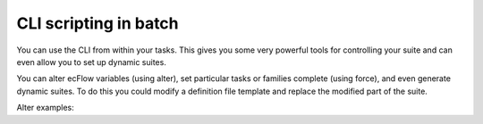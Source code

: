 .. _cli_scripting_in_batch:

CLI scripting in batch
//////////////////////

You can use the CLI from within your tasks. This gives you some very
powerful tools for controlling your suite and can even allow you to
set up dynamic suites.

You can alter ecFlow variables (using alter), set particular tasks or
families complete (using force), and even generate dynamic suites. To
do this you could modify a definition file template and replace the
modified part of the suite.

Alter examples:

.. code-block:: shell
   :caption: alter

    ecflow_client --alter=add variable GLOBAL "value" /           # add server variable
    ecflow_client --alter=add variable FRED "value" /path/to/node # add node variable
    ecflow_client --alter=add time "+00:20" /path/to/node
    ecflow_client --alter=add date "01.*.*" /path/to/node
    ecflow_client --alter=add day "sunday"  /path/to/node
    ecflow_client --alter=add label name "label_value" /path/to/node
    ecflow_client --alter=add late "-s 00:01 -a 14:30 -c +00:01" /path/to/node
    ecflow_client --alter=add limit mars "100" /path/to/node
    ecflow_client --alter=add inlimit /path/to/node/withlimit:limit_name "10" /s1
    
    # zombie attributes have the following structure:
        `zombie_type`:(`client_side_action` | `server_side_action`):`child`:`zombie_life_time`
          zombie_type        = "user" | "ecf" | "path" | "ecf_pid" | "ecf_passwd" | "ecf_pid_passwd"
          client_side_action = "fob" | "fail" | "block"
          server_side_action = "adopt" | "delete" | "kill"
          child              = "init" | "event" | "meter" | "label" | "wait" | "abort" | "complete" | "queue"
          zombie_life_time   = unsigned integer default: user(300), ecf(3600), path(900)  minimum is 60
    ecflow_client --alter=add zombie "ecf:fail::" /path/to/node     # ask system zombies to fail
    ecflow_client --alter=add zombie "user:fail::" /path/to/node    # ask user generated zombies to fail
    ecflow_client --alter=add zombie "path:fail::" /path/to/node    # ask path zombies to fail
    
    ecflow_client --alter=delete variable FRED /path/to/node    # delete variable FRED
    ecflow_client --alter=delete variable      /path/to/node    # delete *ALL* variables on the specified node

